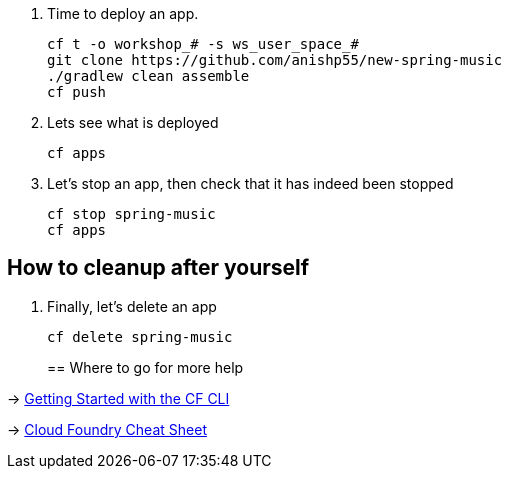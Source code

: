. Time to deploy an app. 
+
  cf t -o workshop_# -s ws_user_space_#
  git clone https://github.com/anishp55/new-spring-music
  ./gradlew clean assemble
  cf push

. Lets see what is deployed
+
  cf apps
+

. Let's stop an app, then check that it has indeed been stopped
+
  cf stop spring-music
  cf apps

== How to cleanup after yourself

. Finally, let's delete an app
+
  cf delete spring-music
+

== Where to go for more help

-> https://docs.cloudfoundry.org/cf-cli/getting-started.html[Getting Started with the CF CLI]

-> http://www.appservgrid.com/refcards/refcards/dzonerefcards/rc207-010d-cloud-foundry.pdf[Cloud Foundry Cheat Sheet]
